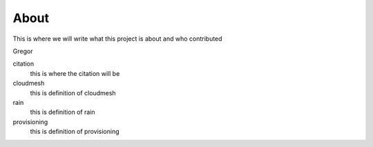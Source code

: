 About
=======================================

This is where we will write what this project is about and who contributed

Gregor


citation
   this is where the citation will be

cloudmesh
   this is definition of cloudmesh

rain
   this is definition of rain

provisioning
   this is definition of provisioning